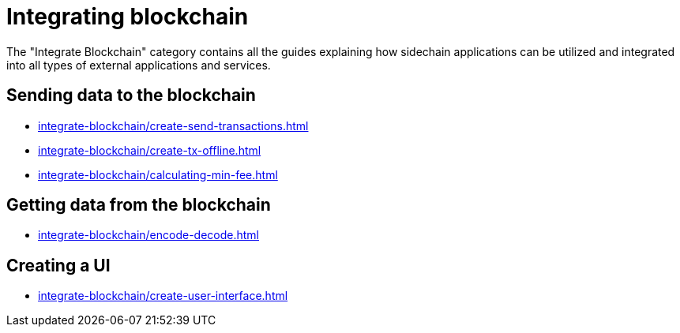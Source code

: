 = Integrating blockchain
:url_integrate_minfee: integrate-blockchain/calculating-min-fee.adoc
:url_integrate_txoffline: integrate-blockchain/create-tx-offline.adoc
:url_integrate_ui: integrate-blockchain/create-user-interface.adoc
:url_integrate_decoding: integrate-blockchain/encode-decode.adoc
:url_integrate_txs: integrate-blockchain/create-send-transactions.adoc

The "Integrate Blockchain" category contains all the guides explaining how sidechain applications can be utilized and integrated into all types of external applications and services.

== Sending data to the blockchain

* xref:{url_integrate_txs}[]
* xref:{url_integrate_txoffline}[]
* xref:{url_integrate_minfee}[]

== Getting data from the blockchain

* xref:{url_integrate_decoding}[]

== Creating a UI

* xref:{url_integrate_ui}[]
